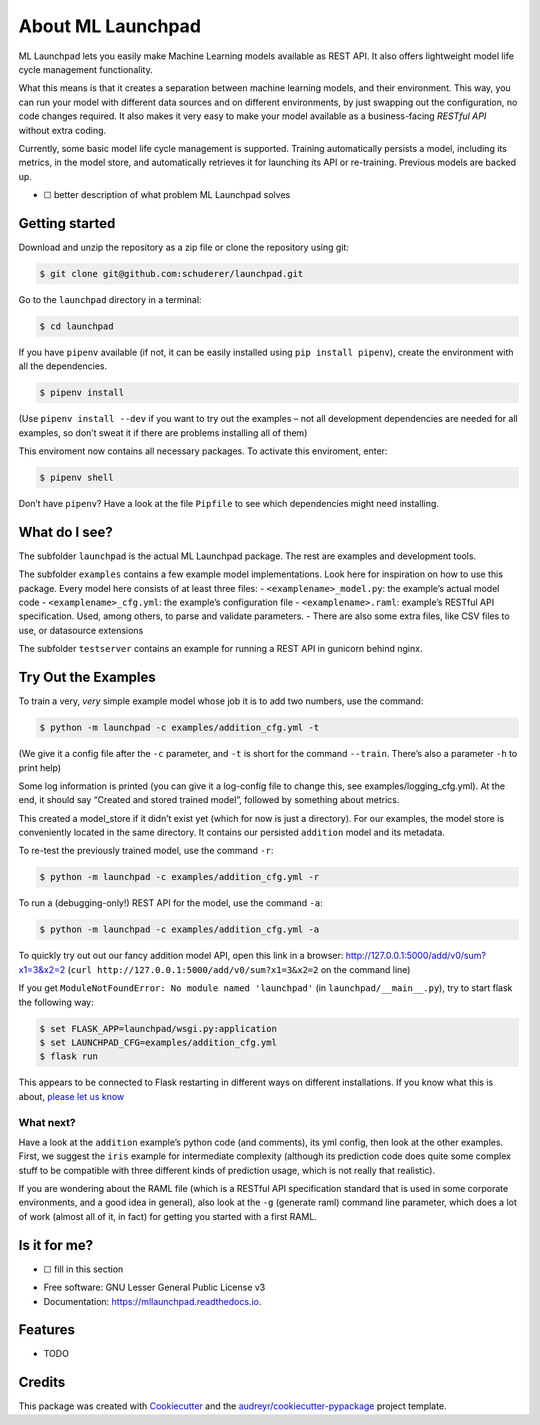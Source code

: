 ==============================================================================
About ML Launchpad
==============================================================================


.. image:: https://img.shields.io/pypi/v/mllaunchpad.svg
        :target: https://pypi.python.org/pypi/mllaunchpad

.. image:: https://img.shields.io/travis/schuderer/mllaunchpad.svg
        :target: https://travis-ci.org/schuderer/mllaunchpad

.. image:: https://readthedocs.org/projects/mllaunchpad/badge/?version=latest
        :target: https://mllaunchpad.readthedocs.io/en/latest/?badge=latest
        :alt: Documentation Status


.. image:: https://pyup.io/repos/github/schuderer/mllaunchpad/shield.svg
     :target: https://pyup.io/repos/github/schuderer/mllaunchpad/
     :alt: Updates

.. image:: https://coveralls.io/repos/github/schuderer/mllaunchpad/badge.svg?branch=master
      :target: https://coveralls.io/github/schuderer/mllaunchpad?branch=master

.. image:: https://img.shields.io/badge/code%20style-black-000000.svg
      :target: https://github.com/python/black
      :alt: Code Style Black


ML Launchpad lets you easily make Machine Learning models available as
REST API. It also offers lightweight model life cycle
management functionality.

What this means is that it creates a separation between machine learning
models, and their environment. This way, you can run your model with
different data sources and on different environments, by just swapping
out the configuration, no code changes required. It also makes it very
easy to make your model available as a business-facing *RESTful API*
without extra coding.

Currently, some basic model life cycle management is supported. Training
automatically persists a model, including its metrics, in the model
store, and automatically retrieves it for launching its API or
re-training. Previous models are backed up.

-  ☐ better description of what problem ML Launchpad solves

Getting started
---------------

Download and unzip the repository as a zip file or clone the repository
using git:

.. code:: bash

  $ git clone git@github.com:schuderer/launchpad.git

Go to the ``launchpad`` directory in a terminal:

.. code:: bash

  $ cd launchpad

If you have ``pipenv`` available (if not, it can be easily installed
using ``pip install pipenv``), create the environment with all the
dependencies.

.. code:: bash

  $ pipenv install

(Use ``pipenv install --dev`` if you want to try out the examples – not
all development dependencies are needed for all examples, so don’t sweat
it if there are problems installing all of them)

This enviroment now contains all necessary packages. To activate this
enviroment, enter:

.. code:: bash

  $ pipenv shell

Don’t have ``pipenv``? Have a look at the file ``Pipfile`` to see which
dependencies might need installing.

What do I see?
--------------

The subfolder ``launchpad`` is the actual ML Launchpad package. The rest
are examples and development tools.

The subfolder ``examples`` contains a few example model implementations.
Look here for inspiration on how to use this package. Every model here
consists of at least three files: - ``<examplename>_model.py``: the
example’s actual model code - ``<examplename>_cfg.yml``: the example’s
configuration file - ``<examplename>.raml``: example’s RESTful API
specification. Used, among others, to parse and validate parameters. -
There are also some extra files, like CSV files to use, or datasource
extensions

The subfolder ``testserver`` contains an example for running a REST API
in gunicorn behind nginx.

Try Out the Examples
--------------------

To train a very, *very* simple example model whose job it is to add two
numbers, use the command:

.. code:: bash

  $ python -m launchpad -c examples/addition_cfg.yml -t

(We give it a config file after the ``-c`` parameter, and ``-t`` is
short for the command ``--train``. There’s also a parameter ``-h`` to
print help)

Some log information is printed (you can give it a log-config file to
change this, see examples/logging_cfg.yml). At the end, it should say
“Created and stored trained model”, followed by something about metrics.

This created a model_store if it didn’t exist yet (which for now is just
a directory). For our examples, the model store is conveniently located
in the same directory. It contains our persisted ``addition`` model and
its metadata.

To re-test the previously trained model, use the command ``-r``:

.. code:: bash

   $ python -m launchpad -c examples/addition_cfg.yml -r

To run a (debugging-only!) REST API for the model, use the command
``-a``:

.. code:: bash

   $ python -m launchpad -c examples/addition_cfg.yml -a

To quickly try out out our fancy addition model API, open this link in a
browser: http://127.0.0.1:5000/add/v0/sum?x1=3&x2=2
(``curl http://127.0.0.1:5000/add/v0/sum?x1=3&x2=2`` on the command
line)

If you get ``ModuleNotFoundError: No module named 'launchpad'`` (in
``launchpad/__main__.py``), try to start flask the following way:

.. code:: bash

   $ set FLASK_APP=launchpad/wsgi.py:application
   $ set LAUNCHPAD_CFG=examples/addition_cfg.yml
   $ flask run

This appears to be connected to Flask restarting in different ways on
different installations. If you know what this is about, `please let us
know`_

What next?
~~~~~~~~~~

Have a look at the ``addition`` example’s python code (and comments),
its yml config, then look at the other examples. First, we suggest the
``iris`` example for intermediate complexity (although its prediction
code does quite some complex stuff to be compatible with three different
kinds of prediction usage, which is not really that realistic).

If you are wondering about the RAML file (which is a RESTful API
specification standard that is used in some corporate environments, and
a good idea in general), also look at the ``-g`` (generate raml) command
line parameter, which does a lot of work (almost all of it, in fact) for
getting you started with a first RAML.

Is it for me?
-------------

-  ☐ fill in this section

.. _please let us know: https://github.com/schuderer/launchpad/issues/30

* Free software: GNU Lesser General Public License v3
* Documentation: https://mllaunchpad.readthedocs.io.


Features
--------

* TODO

Credits
-------

This package was created with Cookiecutter_ and the `audreyr/cookiecutter-pypackage`_ project template.

.. _Cookiecutter: https://github.com/audreyr/cookiecutter
.. _`audreyr/cookiecutter-pypackage`: https://github.com/audreyr/cookiecutter-pypackage
